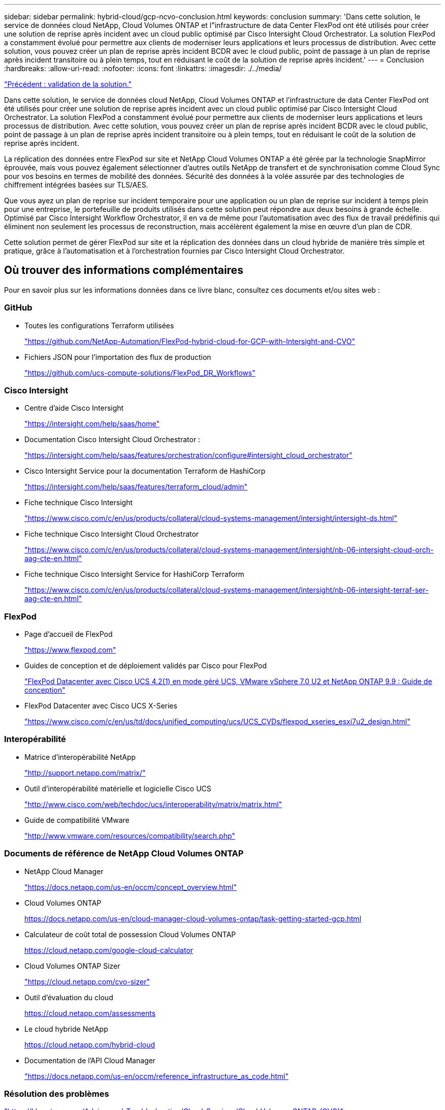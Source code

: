 ---
sidebar: sidebar 
permalink: hybrid-cloud/gcp-ncvo-conclusion.html 
keywords: conclusion 
summary: 'Dans cette solution, le service de données cloud NetApp, Cloud Volumes ONTAP et l"infrastructure de data Center FlexPod ont été utilisés pour créer une solution de reprise après incident avec un cloud public optimisé par Cisco Intersight Cloud Orchestrator. La solution FlexPod a constamment évolué pour permettre aux clients de moderniser leurs applications et leurs processus de distribution. Avec cette solution, vous pouvez créer un plan de reprise après incident BCDR avec le cloud public, point de passage à un plan de reprise après incident transitoire ou à plein temps, tout en réduisant le coût de la solution de reprise après incident.' 
---
= Conclusion
:hardbreaks:
:allow-uri-read: 
:nofooter: 
:icons: font
:linkattrs: 
:imagesdir: ./../media/


link:gcp-ncvo-solution-validation.html["Précédent : validation de la solution."]

[role="lead"]
Dans cette solution, le service de données cloud NetApp, Cloud Volumes ONTAP et l'infrastructure de data Center FlexPod ont été utilisés pour créer une solution de reprise après incident avec un cloud public optimisé par Cisco Intersight Cloud Orchestrator. La solution FlexPod a constamment évolué pour permettre aux clients de moderniser leurs applications et leurs processus de distribution. Avec cette solution, vous pouvez créer un plan de reprise après incident BCDR avec le cloud public, point de passage à un plan de reprise après incident transitoire ou à plein temps, tout en réduisant le coût de la solution de reprise après incident.

La réplication des données entre FlexPod sur site et NetApp Cloud Volumes ONTAP a été gérée par la technologie SnapMirror éprouvée, mais vous pouvez également sélectionner d'autres outils NetApp de transfert et de synchronisation comme Cloud Sync pour vos besoins en termes de mobilité des données. Sécurité des données à la volée assurée par des technologies de chiffrement intégrées basées sur TLS/AES.

Que vous ayez un plan de reprise sur incident temporaire pour une application ou un plan de reprise sur incident à temps plein pour une entreprise, le portefeuille de produits utilisés dans cette solution peut répondre aux deux besoins à grande échelle. Optimisé par Cisco Intersight Workflow Orchestrator, il en va de même pour l'automatisation avec des flux de travail prédéfinis qui éliminent non seulement les processus de reconstruction, mais accélèrent également la mise en œuvre d'un plan de CDR.

Cette solution permet de gérer FlexPod sur site et la réplication des données dans un cloud hybride de manière très simple et pratique, grâce à l'automatisation et à l'orchestration fournies par Cisco Intersight Cloud Orchestrator.



== Où trouver des informations complémentaires

Pour en savoir plus sur les informations données dans ce livre blanc, consultez ces documents et/ou sites web :



=== GitHub

* Toutes les configurations Terraform utilisées
+
https://github.com/NetApp-Automation/FlexPod-hybrid-cloud-for-GCP-with-Intersight-and-CVO["https://github.com/NetApp-Automation/FlexPod-hybrid-cloud-for-GCP-with-Intersight-and-CVO"^]

* Fichiers JSON pour l'importation des flux de production
+
https://github.com/ucs-compute-solutions/FlexPod_DR_Workflows["https://github.com/ucs-compute-solutions/FlexPod_DR_Workflows"^]





=== Cisco Intersight

* Centre d'aide Cisco Intersight
+
https://intersight.com/help/saas/home["https://intersight.com/help/saas/home"^]

* Documentation Cisco Intersight Cloud Orchestrator :
+
https://intersight.com/help/saas/features/orchestration/configure["https://intersight.com/help/saas/features/orchestration/configure#intersight_cloud_orchestrator"^]

* Cisco Intersight Service pour la documentation Terraform de HashiCorp
+
https://intersight.com/help/saas/features/terraform_cloud/admin["https://intersight.com/help/saas/features/terraform_cloud/admin"^]

* Fiche technique Cisco Intersight
+
https://www.cisco.com/c/en/us/products/collateral/cloud-systems-management/intersight/intersight-ds.html["https://www.cisco.com/c/en/us/products/collateral/cloud-systems-management/intersight/intersight-ds.html"^]

* Fiche technique Cisco Intersight Cloud Orchestrator
+
https://www.cisco.com/c/en/us/products/collateral/cloud-systems-management/intersight/nb-06-intersight-cloud-orch-aag-cte-en.html["https://www.cisco.com/c/en/us/products/collateral/cloud-systems-management/intersight/nb-06-intersight-cloud-orch-aag-cte-en.html"^]

* Fiche technique Cisco Intersight Service for HashiCorp Terraform
+
https://www.cisco.com/c/en/us/products/collateral/cloud-systems-management/intersight/nb-06-intersight-terraf-ser-aag-cte-en.html["https://www.cisco.com/c/en/us/products/collateral/cloud-systems-management/intersight/nb-06-intersight-terraf-ser-aag-cte-en.html"^]





=== FlexPod

* Page d'accueil de FlexPod
+
https://www.flexpod.com["https://www.flexpod.com"^]

* Guides de conception et de déploiement validés par Cisco pour FlexPod
+
https://www.cisco.com/c/en/us/td/docs/unified_computing/ucs/UCS_CVDs/flexpod_m6_esxi7u2_design.html["FlexPod Datacenter avec Cisco UCS 4.2(1) en mode géré UCS, VMware vSphere 7.0 U2 et NetApp ONTAP 9.9 : Guide de conception"^]

* FlexPod Datacenter avec Cisco UCS X-Series
+
https://www.cisco.com/c/en/us/td/docs/unified_computing/ucs/UCS_CVDs/flexpod_xseries_esxi7u2_design.html["https://www.cisco.com/c/en/us/td/docs/unified_computing/ucs/UCS_CVDs/flexpod_xseries_esxi7u2_design.html"^]





=== Interopérabilité

* Matrice d'interopérabilité NetApp
+
http://support.netapp.com/matrix/["http://support.netapp.com/matrix/"^]

* Outil d'interopérabilité matérielle et logicielle Cisco UCS
+
http://www.cisco.com/web/techdoc/ucs/interoperability/matrix/matrix.html["http://www.cisco.com/web/techdoc/ucs/interoperability/matrix/matrix.html"^]

* Guide de compatibilité VMware
+
http://www.vmware.com/resources/compatibility/search.php["http://www.vmware.com/resources/compatibility/search.php"^]





=== Documents de référence de NetApp Cloud Volumes ONTAP

* NetApp Cloud Manager
+
https://docs.netapp.com/us-en/occm/concept_overview.html["https://docs.netapp.com/us-en/occm/concept_overview.html"^]

* Cloud Volumes ONTAP
+
https://docs.netapp.com/us-en/cloud-manager-cloud-volumes-ontap/task-getting-started-gcp.html[]

* Calculateur de coût total de possession Cloud Volumes ONTAP
+
https://cloud.netapp.com/google-cloud-calculator[]

* Cloud Volumes ONTAP Sizer
+
https://cloud.netapp.com/cvo-sizer["https://cloud.netapp.com/cvo-sizer"^]

* Outil d'évaluation du cloud
+
https://cloud.netapp.com/assessments[]

* Le cloud hybride NetApp
+
https://cloud.netapp.com/hybrid-cloud[]

* Documentation de l'API Cloud Manager
+
https://docs.netapp.com/us-en/occm/reference_infrastructure_as_code.html["https://docs.netapp.com/us-en/occm/reference_infrastructure_as_code.html"^]





=== Résolution des problèmes

https://kb.netapp.com/Advice_and_Troubleshooting/Cloud_Services/Cloud_Volumes_ONTAP_(CVO)["https://kb.netapp.com/Advice_and_Troubleshooting/Cloud_Services/Cloud_Volumes_ONTAP_(CVO)"^]



=== Terraform

* Terraform Cloud
+
https://www.terraform.io/cloud["https://www.terraform.io/cloud"^]

* Documentation Terraform
+
https://www.terraform.io/docs/["https://www.terraform.io/docs/"^]

* Registre NetApp Cloud Manager
+
https://registry.terraform.io/providers/NetApp/netapp-cloudmanager/lates["https://registry.terraform.io/providers/NetApp/netapp-cloudmanager/lates"^]





=== GCP

* ONTAP haute disponibilité pour GCP
+
https://cloud.netapp.com/blog/gcp-cvo-blg-what-makes-cloud-volumes-ontap-high-availability-for-gcp-tick["https://cloud.netapp.com/blog/gcp-cvo-blg-what-makes-cloud-volumes-ontap-high-availability-for-gcp-tick"^]

* Avantages de GCP
+
https://netapp.hosted.panopto.com/Panopto/Pages/Viewer.aspx?id=f3d0368b-7165-4d43-a76e-ae01011853d6["https://netapp.hosted.panopto.com/Panopto/Pages/Viewer.aspx?id=f3d0368b-7165-4d43-a76e-ae01011853d6"^]


